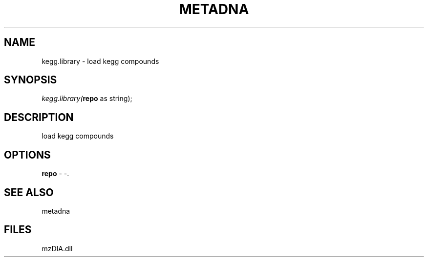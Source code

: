 .\" man page create by R# package system.
.TH METADNA 2 2000-01-01 "kegg.library" "kegg.library"
.SH NAME
kegg.library \- load kegg compounds
.SH SYNOPSIS
\fIkegg.library(\fBrepo\fR as string);\fR
.SH DESCRIPTION
.PP
load kegg compounds
.PP
.SH OPTIONS
.PP
\fBrepo\fB \fR\- -. 
.PP
.SH SEE ALSO
metadna
.SH FILES
.PP
mzDIA.dll
.PP
